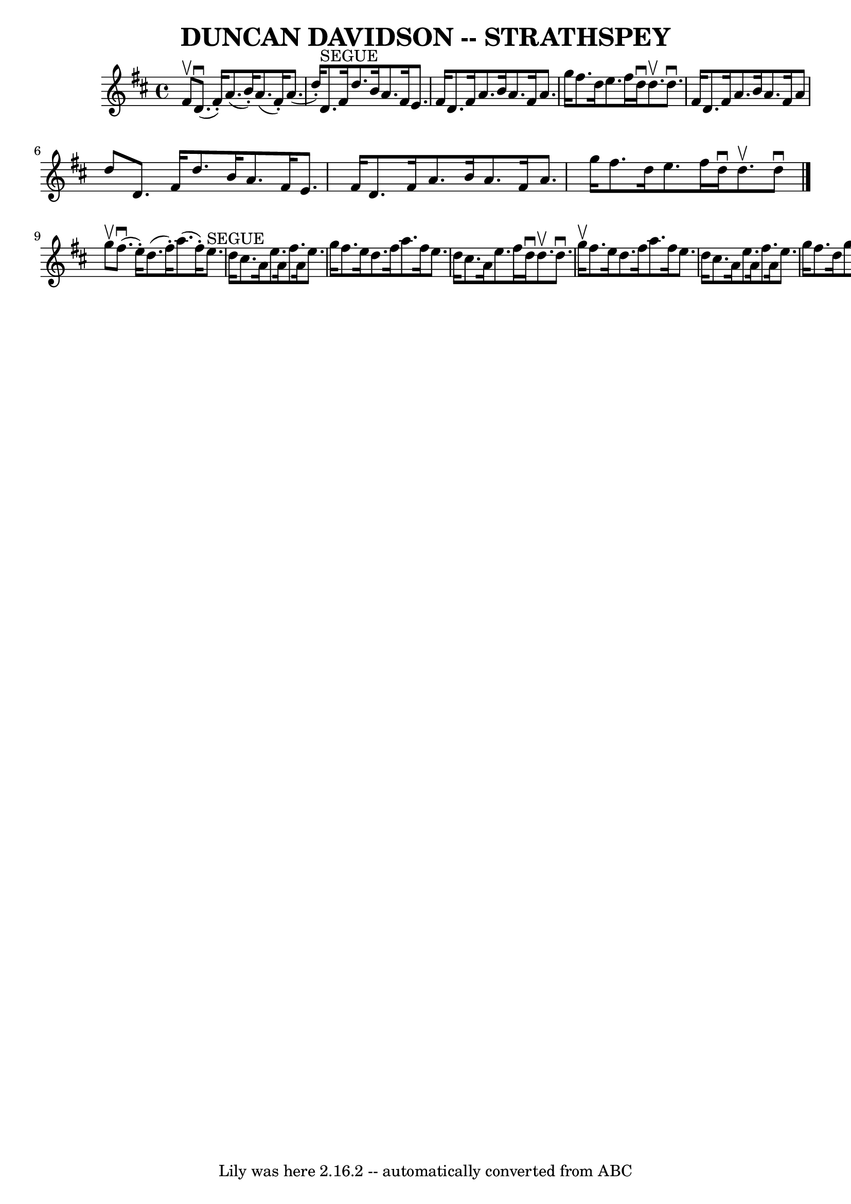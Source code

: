 \version "2.7.40"
\header {
	book = "Ryan's Mammoth Collection of Fiddle Tunes"
	crossRefNumber = "1"
	footnotes = ""
	tagline = "Lily was here 2.16.2 -- automatically converted from ABC"
	title = "DUNCAN DAVIDSON -- STRATHSPEY"
}
voicedefault =  {
\set Score.defaultBarType = "empty"

 \override Staff.TimeSignature #'style = #'C
 \time 4/4 \key d \major fis'8^\upbow       |
 d'8. (^\downbow   
fis'16 -.) a'8. (b'16 -.) a'8. (fis'16 -.) a'8. (d''16 -. 
-)   |
 d'8.^"SEGUE" fis'16 d''8. b'16 a'8. fis'16    
e'8. fis'16        |
 d'8. fis'16 a'8. b'16 a'8.    
fis'16 a'8. g''16    |
 fis''8. d''16 e''8. fis''16    
d''16^\downbow d''8.^\upbow d''8.^\downbow fis'16    |
     
|
 d'8. fis'16 a'8. b'16 a'8. fis'16 a'8 d''8    
|
 d'8. fis'16 d''8. b'16 a'8. fis'16 e'8. fis'16  
      |
 d'8. fis'16 a'8. b'16 a'8. fis'16 a'8.    
g''16    |
 fis''8. d''16 e''8. fis''16 d''16^\downbow   
d''8.^\upbow d''8^\downbow   \bar "|." g''8^\upbow       |
     
fis''8. (^\downbow e''16 -.) d''8. (fis''16 -.) a''8. (fis''16 
-.) e''8.^"SEGUE" d''16    |
 cis''8. a'16 e''8. a'16   
 fis''8. a'16 e''8. g''16        |
 fis''8. e''16 d''8.  
 fis''16 a''8. fis''16 e''8. d''16    |
 cis''8. a'16   
 e''8. fis''16 d''16^\downbow d''8.^\upbow d''8.^\downbow g''16 
^\upbow |
     |
 fis''8. e''16 d''8. fis''16 a''8.   
 fis''16 e''8. d''16    |
 cis''8. a'16 e''8. a'16    
fis''8. a'16 e''8. g''16        |
 fis''8. d''16 g''8.   
 e''16 a''8. fis''16 b''8. g''16    |
 fis''8. d''16    
e''8. fis''16 d''16^\downbow d''8.^\upbow d''8^\downbow   
\bar "|."   
}

\score{
    <<

	\context Staff="default"
	{
	    \voicedefault 
	}

    >>
	\layout {
	}
	\midi {}
}
